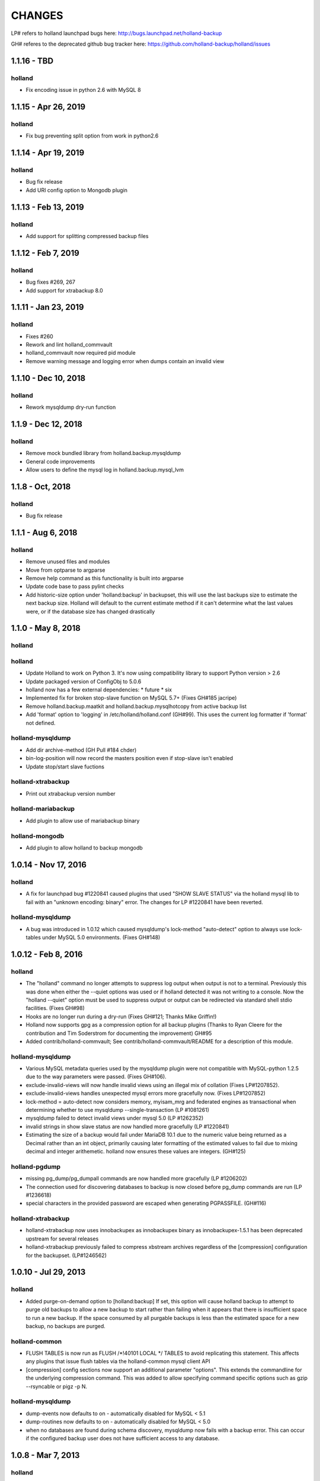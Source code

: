 =======
CHANGES
=======

LP# refers to holland launchpad bugs here: 
http://bugs.launchpad.net/holland-backup

GH# referes to the deprecated github bug tracker here:
https://github.com/holland-backup/holland/issues

1.1.16 - TBD
---------------------

holland
+++++++

- Fix encoding issue in python 2.6 with MySQL 8

1.1.15 - Apr 26, 2019
---------------------

holland
+++++++

- Fix bug preventing split option from work in python2.6

1.1.14 - Apr 19, 2019
---------------------

holland
+++++++

- Bug fix release
- Add URI config option to Mongodb plugin

1.1.13 - Feb 13, 2019
---------------------

holland
+++++++

- Add support for splitting compressed backup files

1.1.12 - Feb 7, 2019
---------------------

holland
+++++++

- Bug fixes #269, 267
- Add support for xtrabackup 8.0

1.1.11 - Jan 23, 2019
---------------------

holland
+++++++

- Fixes #260
- Rework and lint holland_commvault
- holland_commvault now required pid module
- Remove warning message and logging error when dumps contain an invalid view

1.1.10 - Dec 10, 2018
---------------------

holland
+++++++

- Rework mysqldump dry-run function

1.1.9 - Dec 12, 2018
---------------------

holland
+++++++

- Remove mock bundled library from holland.backup.mysqldump
- General code improvements
- Allow users to define the mysql log in holland.backup.mysql_lvm

1.1.8 - Oct, 2018
---------------------

holland
+++++++

- Bug fix release


1.1.1 - Aug 6, 2018
---------------------

holland
+++++++

- Remove unused files and modules
- Move from optparse to argparse
- Remove help command as this functionality is built into argparse
- Update code base to pass pylint checks
- Add historic-size option under 'holland:backup' in backupset, this will use the last
  backups size to estimate the next backup size. Holland will default to the current estimate
  method if it can't determine what the last values were, or if the database size has changed
  drastically


1.1.0 - May 8, 2018
---------------------

holland
+++++++

holland
+++++++

- Update Holland to work on Python 3. It's now using compatibility library to support Python version > 2.6
- Update packaged version of ConfigObj to 5.0.6 
- holland now has a few external dependencies: 
  * future 
  * six 
- Implemented fix for broken stop-slave function on MySQL 5.7+ (Fixes GH#185 jacripe)
- Remove holland.backup.maatkit and holland.backup.mysqlhotcopy from active backup list
- Add 'format' option to 'logging' in /etc/holland/holland.conf (GH#99).
  This uses the current log formatter if 'format' not defined.

holland-mysqldump
+++++++++++++++++

- Add dir archive-method (GH Pull #184 chder)
- bin-log-position will now record the masters position even if stop-slave isn't enabled
- Update stop/start slave fuctions

holland-xtrabackup
+++++++++++++++++

- Print out xtrabackup version number

holland-mariabackup
+++++++++++++++++

- Add plugin to allow use of mariabackup binary

holland-mongodb
+++++++++++++++++

- Add plugin to allow holland to backup mongodb

1.0.14 - Nov 17, 2016
---------------------

holland
+++++++

- A fix for launchpad bug #1220841 caused plugins that used
  "SHOW SLAVE STATUS" via the holland mysql lib to fail with
  an "unknown encoding: binary" error.  The changes for 
  LP #1220841 have been reverted.

holland-mysqldump
+++++++++++++++++

- A bug was introduced in 1.0.12 which caused mysqldump's lock-method
  "auto-detect" option to always use lock-tables under MySQL 5.0
  environments. (Fixes GH#148)


1.0.12 - Feb 8, 2016
--------------------

holland
+++++++
- The "holland" command no longer attempts to suppress log output when output
  is not to a terminal. Previously this was done when either the --quiet
  options was used or if holland detected it was not writing to a console.
  Now the "holland --quiet" option must be used to suppress output or output
  can be redirected via standard shell stdio facilities.
  (Fixes GH#98)
- Hooks are no longer run during a dry-run (Fixes GH#121; Thanks Mike Griffin!)
- Holland now supports gpg as a compression option for all backup
  plugins (Thanks to Ryan Cleere for the contribution and Tim Soderstrom
  for documenting the improvement) GH#95
- Added contrib/holland-commvault; See contrib/holland-commvault/README
  for a description of this module.

holland-mysqldump
+++++++++++++++++
- Various MySQL metadata queries used by the mysqldump plugin
  were not compatible with MySQL-python 1.2.5 due to the
  way parameters were passed. (Fixes GH#106).
- exclude-invalid-views will now handle invalid views using
  an illegal mix of collation (Fixes LP#1207852).
- exclude-invalid-views handles unexpected mysql errors more
  gracefully now. (Fixes LP#1207852)
- lock-method = auto-detect now considers memory, myisam_mrg
  and federated engines as transactional when determining
  whether to use mysqldump --single-transaction  (LP #1081261)
- mysqldump failed to detect invalid views under mysql 5.0
  (LP #1262352)
- invalid strings in show slave status are now handled more
  gracefully (LP #1220841)
- Estimating the size of a backup would fail under MariaDB 10.1
  due to the numeric value being returned as a Decimal rather
  than an int object, primarily causing later formatting of
  the estimated values to fail due to mixing decimal and
  integer arithemetic.  holland now ensures these values
  are integers.  (GH#125)

holland-pgdump
++++++++++++++
- missing pg_dump/pg_dumpall commands are now handled more gracefully
  (LP #1206202)
- The connection used for discovering databases to backup is now
  closed before pg_dump commands are run (LP #1236618)
- special characters in the provided password are escaped when
  generating PGPASSFILE. (GH#116)

holland-xtrabackup
++++++++++++++++++
- holland-xtrabackup now uses innobackupex as innobackupex binary
  as innobackupex-1.5.1 has been deprecated upstream for several
  releases
- holland-xtrabackup previously failed to compress xbstream
  archives regardless of the [compression] configuration for
  the backupset.  (LP#1246562)

1.0.10 - Jul 29, 2013
---------------------

holland
+++++++
- Added purge-on-demand option to [holland:backup]
  If set, this option will cause holland backup to attempt to purge old backups
  to allow a new backup to start rather than failing when it appears that
  there is insufficient space to run a new backup.
  If the space consumed by all purgable backups is less than the estimated
  space for a new backup, no backups are purged.

holland-common
++++++++++++++
- FLUSH TABLES is now run as FLUSH /\*!40101 LOCAL \*/ TABLES to avoid
  replicating this statement.  This affects any plugins that issue flush
  tables via the holland-common mysql client API

- [compression] config sections now support an additional parameter
  "options".  This extends the commandline for the underlying compression
  command.  This was added to allow specifying command specific options
  such as gzip --rsyncable or pigz -p N.
  

holland-mysqldump
+++++++++++++++++
- dump-events now defaults to on - automatically disabled for MySQL < 5.1
- dump-routines now defaults to on - automatically disabled for MySQL < 5.0
- when no databases are found during schema discovery, mysqldump now fails
  with a backup error.  This can occur if the configured backup user does
  not have sufficient access to any database.

1.0.8 - Mar 7, 2013
-------------------

holland
+++++++
- Fixed bug in purge-policy=before-backup that would fail to retain the
  in-progress backup and ultimately cause the backup run to fail.
- Added before/after/failed backup command options to [holland:backup] for 
  each backupset. Contributed by osheroff
- Fixed a bug in holland.conf [logging] handling where the log-level would be
  ignored in favor of the default value for holland --log-level.
- holland mk-config now adds a default estimated-size-factor to the 
  [holland:backup] section.
- holland purge now correctly updates symlinks when run manually

holland-common
++++++++++++++

- pbzip2 is now a supported compression option.  This is valid for any holland
  plugins that use the internal holland compression command api.
  Contributed by justino

holland-mysqldump
+++++++++++++++++
- Fix bug with holland backup --dry-run and mysqldump plugin's stop-slave=yes
  option.  The slave would be incorrectly stopped in dry-run mode, but never
  restarted.
- Fixed a bug with estimate-method=const where lock-method=auto-detect would
  not properly detect when to set single-transaction because table engine
  information was not read.
- Plugin estimate method now ignores MRG_MyISAM and Federated tables when
  estimating the total backup space in order to avoid counting tables twice.
- Fixed a bug in my.cnf parsing code that did not treat my.cnf sections case
  insenstiviely.  This differed from the mysqldump behavior

holland-mysqllvm
++++++++++++++++
- Fixed a bug in the relpath implementation where paths relative to / were not
  properly calculated.  This was a bug in os.path.relpath in python <= 2.6:
  http://bugs.python.org/issue5117.  Backported the fix from python 2.7
- Fix a bug in tar archiver that was not closing the output stream at the end
  of a backup.
- Added pre- and post-args to [tar] config to allow customizing options to GNU
  tar used for archiving mysql-lvm backups.
- LVM plugins now detect when they cannot correctly backup innodb data.
  mysql-lvm will abort by default if any innodb data files reside outside the
  datadir. mysqldump-lvm will rewrite innodb-data-file-path,
  innodb-data-home-dir and innodb-log-group-home-dir in order to startup the
  bootstrap mysqld process correctly.
- added force-innodb-backup option to force a mysql-lvm backup even if it
  appears unsafe to do so.  InnoDB datafiles outside of the datadir are not
  backed up by default unless tar's pre- and/or post-args are set correctly.
- added force-backup-to-snapshot-origin option to disable sanity check when
  holland's backup-directory is set to store backups on the same volume we are
  currently snapshotting.

holland-xtrabackup
++++++++++++++++++
- The xtrabackup plugin now fails more cleanly when the innbackupex command
  could not be found
- The xtrabackup plugin now handles failures in closing the output stream more
  gracefully.
- Updated xtrabackup plugin to support xtrabackup 2.0
- Added stream=xbstream support
- Added support for streaming=no to perform a simply directory copy backup
- Added tmpdir option - previously tmpdir was taken from the my.cnf
  defaults-file
- Added an additional-options = option, option, option for specifying
  arbitrary options to innobackupex
- Added ibbackup=path option
- Added pre-command=command option
- Added safe-slave-backup=boolean option
- Added apply-logs=boolean option


1.0.6 - Jan 12, 2011 
--------------------

holland
+++++++
- holland backup better differentiates between a dry-run and normal backup
  in logging output
- holland mk-config now produces cleaner output and includes a --minimal
  option to strip comments from the backupset output.
- holland now more elegantly handles running the same backupset more than
  once per second.  Previously this could result in a stack trace as the
  backupset directory already exists.
- holland now maintains newest and oldest symlinks in each backupset
  directory pointing to the newest and oldest backup.
  (Contribution from Micah Yoder)
- holland.conf now accepts a tmpdir option for environments where
  manipulating TEMPDIR environment variable is not convenient
- holland backup --help is now consistent with holland help backup
  (Fixes LP#677716)
- holland now warns about unknown options in config files
- The example plugin has been deprecated in favor of the holland-random
  plugin, which provides a more useful starting example
- previously when logging failed (disk space, permissions, etc.) a stack
  trace would be printed on stderr.  As of 1.0.6 this is only done in when
  the logging level is set to 'debug'
- holland backup --dry-run previously failed for mysqldump backups when 
  per-table exclusions were specified. (Fixes GH#60)
- config files are now read as utf8 (Fixes GH#57)


holland-mysqldump
+++++++++++++++++
- holland-mysqldump now only stops the SQL_THREAD when stop-slave is 
  requested
- error messages from MySQLdb are now decoded from utf8 as necessary
- holland-mysqldump now defaults max-allowed-packet to 128M
- holland-mysqldump now excludes performance_schema by default
- holland-mysqldump now more reliably parses my.cnf files specified via
  defaults-extra-files


holland-mysqllvm
++++++++++++++++
- when a volume group has zero free extents, an unhandled exception would be
  thrown due to a bug in formatting the error message (Fixed LP#699795)
- holland-mysqllvm had a bug in the example config file that would always
  maintain two backups
- holland-mysqllvm now catches SIGHUP/SIGTERM more consistently
- holland-mysqllvm logs error output from various commands more consistently
- holland-mysqllvm will not create snapshot-mountpoint if it does
  not exist (Fixes LP#671965)
- holland-mysqllvm previously failed to automatically mount xfs snapshots
  with nouuid.  This is now automatically detected (Fixes GH#61)
- additional tests for ext3 and xfs filesystems were added to holland.lib.lvm


holland-xtrabackup
++++++++++++++++++
- holland-xtrabackup now logs stderr output on a backup failure. Previously
  this was only logged to xtrabackup.log in the backup directory.
  (Fixes LP#671971)
- holland-xtrabackup should now be built by default in contrib/holland.spec


holland-sqlite
++++++++++++++
- add missing inline compression option.


holland-pgdump
++++++++++++++
- Added holland-pgdump plugin (Contribution from Micah Yoder)


